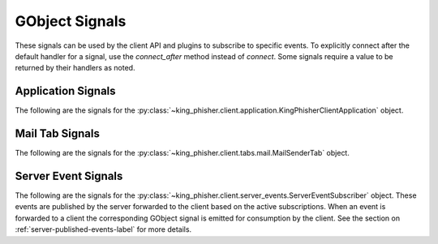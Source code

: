 GObject Signals
===============

These signals can be used by the client API and plugins to subscribe to
specific events. To explicitly connect after the default handler for a signal,
use the *connect_after* method instead of *connect*. Some signals require a
value to be returned by their handlers as noted.

.. _gobject-signals-application-label:

Application Signals
-------------------

The following are the signals for the
:py:class:`~king_phisher.client.application.KingPhisherClientApplication`
object.

.. gobject-signal:: campaign-changed(campaign_id)

   This signal is emitted when campaign attributes are changed. Subscribers to
   this signal can use it to update and refresh information for the modified
   campaign.

   :flags: ``SIGNAL_RUN_FIRST``
   :param str campaign_id: The ID of the campaign whose information was changed.

.. gobject-signal:: campaign-created(campaign_id)

   This signal is emitted after the user creates a new campaign id. Subscribers
   to this signal can use it to conduct an action after a new campaign id is created.

   :flags: ``SIGNAL_RUN_FIRST``
   :param str campaign_id: The ID of the new campaign.

.. gobject-signal:: campaign-delete(campaign_id)

   This signal is emitted when the user deletes a campaign. Subscribers
   to this signal can use it to conduct an action after the campaign is deleted.

   :flags: ``SIGNAL_ACTION | SIGNAL_RUN_LAST``
   :param str campaign_id: The ID of the campaign.

.. gobject-signal:: campaign-set(old_campaign_id, new_campaign_id)

   This signal is emitted when the user sets the current campaign. Subscribers
   to this signal can use it to update and refresh information for the current
   campaign. The :py:attr:`~KingPhisherClientApplication.config` "campaign_id"
   and "campaign_name" keys have already been updated with the new values when
   this signal is emitted.

   :flags: ``SIGNAL_RUN_FIRST``
   :param str old_campaign_id: The ID of the old campaign or None if the client is selecting one for the first time.
   :param str new_campaign_id: The ID of the new campaign.

.. gobject-signal:: config-load(load_defaults)

   This signal is emitted when the client configuration is loaded from disk. This
   loads all of the clients settings used within the GUI.

   :flags: ``SIGNAL_ACTION | SIGNAL_RUN_LAST``
   :param bool load_defaults: Load missing options from the template configuration file.

.. gobject-signal:: config-save()

   This signal is emitted when the client configuration is written to disk. This
   saves all of the settings used within the GUI so they can be restored at a
   later point in time.

   :flags: ``SIGNAL_ACTION | SIGNAL_RUN_LAST``

.. gobject-signal:: credential-delete(row_ids)

   This signal is emitted when the user deletes a credential entry. Subscribers
   to this signal can use it to conduct an action an entry is deleted.

   :flags: ``SIGNAL_ACTION | SIGNAL_RUN_LAST``
   :param row_ids: The row IDs that are to be deleted.
   :type row_ids: [int, ...]

.. gobject-signal:: exit()

   This signal is emitted when the client is exiting. Subscribers can use it as
   a chance to clean up and save any remaining data. It is emitted before the
   client is disconnected from the server. At this point the exit operation can
   not be cancelled.

   :flags: ``SIGNAL_ACTION | SIGNAL_RUN_LAST``

.. gobject-signal:: exit-confirm()

   This signal is emitted when the client has requested that the application
   exit. Subscribers to this signal can use it as a chance to display a warning
   dialog and cancel the operation.

   :flags: ``SIGNAL_ACTION | SIGNAL_RUN_LAST``

.. gobject-signal:: message-delete(row_ids)

   This signal is emitted when the user deletes a message entry. Subscribers
   to this signal can use it to conduct an action an entry is deleted.

   :flags: ``SIGNAL_ACTION | SIGNAL_RUN_LAST``
   :param row_ids: The row IDs that are to be deleted.
   :type row_ids: [str, ...]

.. gobject-signal:: message-sent(target_uid, target_email)

   This signal is emitted when the user sends a message. Subscribers
   to this signal can use it to conduct an action after the message is sent,
   and the information saved to the database.

   :flags: ``SIGNAL_RUN_FIRST``
   :param str target_uid: Message uid that was sent.
   :param str target_email: Email address associated with the sent message.

.. gobject-signal:: reload-css-style()

   This signal is emitted to reload the style resources of the King Phisher
   client.

   :flags: ``SIGNAL_ACTION | SIGNAL_RUN_LAST``

.. gobject-signal:: rpc-cache-clear()

   This signal is emitted to clear the RPC objects cached information.
   Subsequent invocations of RPC cache enabled methods will return fresh
   information from the server.

   :flags: ``SIGNAL_ACTION | SIGNAL_RUN_LAST``

.. gobject-signal:: server-connected()

   This signal is emitted when the client has connected to the King Phisher
   server. The default handler sets the initial campaign optionally prompting
   the user to select one if one has not already been selected.

   :flags: ``SIGNAL_RUN_FIRST``

.. gobject-signal:: server-disconnected()

   This signal is emitted when the client has disconnected from the King Phisher
   server.

   :flags: ``SIGNAL_RUN_FIRST``

.. gobject-signal:: sftp-client-start()

   This signal is emitted when the client starts sftp client from within
   King Phisher. Subscribers can conduct an action prior to the default option
   being ran from the client configuration.

   :flags: ``SIGNAL_ACTION | SIGNAL_RUN_LAST``

.. gobject-signal:: visit-delete(row_ids)

   This signal is emitted when the user deletes a visit entry. Subscribers
   to this signal can use it to conduct an action an entry is deleted.

   :flags: ``SIGNAL_ACTION | SIGNAL_RUN_LAST``
   :param row_ids: The row IDs that are to be deleted.
   :type row_ids: [str, ...]

.. gobject-signal:: unhandled-exception(exc_info, error_uid)

   This signal is emitted when the application encounters an unhandled Python
   exception.

   :flags: ``SIGNAL_RUN_FIRST``
   :param tuple exc_info: A tuple of three objects corresponding to the return value of the :py:func:`sys.exc_info` function representing the exception that was raised.
   :param error_uid: The unique identifier that has been assigned to this exception for tracking.
   :type error_uid: :py:class:`uuid.UUID`

.. _gobject-signals-mail-tab-label:

Mail Tab Signals
----------------

The following are the signals for the
:py:class:`~king_phisher.client.tabs.mail.MailSenderTab` object.

.. gobject-signal:: message-create(target, message)

   This signal is emitted when the message and target have been loaded and
   constructed. Subscribers to this signal may use it as an opportunity to
   modify the message object prior to it being sent.

   .. versionadded:: 1.10.0b3

   :flags: ``SIGNAL_RUN_FIRST``
   :param target: The target for the message.
   :type target: :py:class:`~king_phisher.client.mailer.MessageTarget`
   :param message: The message about to be sent to the target.
   :type message: :py:class:`~king_phisher.client.mailer.TopMIMEMultipart`

.. gobject-signal:: message-data-export(target_file)

   This signal is emitted when the client is going to export the message
   configuration to a King Phisher Message (KPM) archive file.

   :flags: ``SIGNAL_ACTION | SIGNAL_RUN_LAST``
   :param str target_file: The path to write the archive file to.
   :return: Whether or not the message archive was successfully imported.
   :rtype: bool

.. gobject-signal:: message-data-import(target_file, dest_dir)

   This signal is emitted when the client is going to import the message
   configuration from a King Phisher Message (KPM) archive file.

   :flags: ``SIGNAL_ACTION | SIGNAL_RUN_LAST``
   :param str target_file: The source archive file to import.
   :param str dest_dir: The destination directory to unpack the archive into.
   :return: Whether or not the message archive was successfully imported.
   :rtype: bool

.. gobject-signal:: message-send(target, message)

   This signal is emitted after the message has been fully constructed
   (after :gsig:`message-create`) and can be used as an opportunity to
   inspect the message object and prevent it from being sent.

   .. versionadded:: 1.10.0b3

   :flags: ``SIGNAL_RUN_LAST``
   :param target: The target for the message.
   :type target: :py:class:`~king_phisher.client.mailer.MessageTarget`
   :param message: The message about to be sent to the target.
   :type message: :py:class:`~king_phisher.client.mailer.TopMIMEMultipart`
   :return: Whether or not to proceed with sending the message.
   :rtype: bool

.. gobject-signal:: send-finished()

   This signal is emitted after all messages have been sent.

   :flags: ``SIGNAL_RUN_FIRST``

.. gobject-signal:: send-precheck()

   This signal is emitted when the user is about to start sending phishing
   messages. It is used to ensure that all settings are sufficient before
   proceeding. A handler can return False to indicate that a pre-check condition
   has failed and the operation should be aborted.

   :flags: ``SIGNAL_RUN_LAST``
   :return: Whether or not the handler's pre-check condition has passed.
   :rtype: bool

.. gobject-signal:: target-create(target)

   This signal is emitted when the target has been loaded and constructed.
   Subscribers to this signal may use it as an opportunity to modify the
   target object prior to it being sent.

   .. versionadded:: 1.10.0b3

   :flags: ``SIGNAL_RUN_FIRST``
   :param target: The target for the message.
   :type target: :py:class:`~king_phisher.client.mailer.MessageTarget`

.. gobject-signal:: target-send(target)

   This signal is emitted after the target has been fully constructed (after
   :gsig:`target-create`) and can be used as an opportunity to inspect
   the target object and prevent it from being sent to.

   .. versionadded:: 1.10.0b3

   :flags: ``SIGNAL_RUN_LAST``
   :param target: The target for the message.
   :type target: :py:class:`~king_phisher.client.mailer.MessageTarget`
   :return: Whether or not to proceed with sending to the target.
   :rtype: bool

Server Event Signals
--------------------

The following are the signals for the
:py:class:`~king_phisher.client.server_events.ServerEventSubscriber` object.
These events are published by the server forwarded to the client based on the
active subscriptions. When an event is forwarded to a client the corresponding
GObject signal is emitted for consumption by the client. See the section on
:ref:`server-published-events-label` for more details.

.. gobject-signal:: db-alert-subscriptions(event_type, objects)

   :flags: ``SIGNAL_RUN_FIRST``
   :param str event_type: The type of event, one of either deleted, inserted or updated.
   :param list objects: The objects from the server. The available attributes depend on the subscription.

.. gobject-signal:: db-campaigns(event_type, objects)

   :flags: ``SIGNAL_RUN_FIRST``
   :param str event_type: The type of event, one of either deleted, inserted or updated.
   :param list objects: The objects from the server. The available attributes depend on the subscription.

.. gobject-signal:: db-campaign-types(event_type, objects)

   :flags: ``SIGNAL_RUN_FIRST``
   :param str event_type: The type of event, one of either deleted, inserted or updated.
   :param list objects: The objects from the server. The available attributes depend on the subscription.

.. gobject-signal:: db-companies(event_type, objects)

   :flags: ``SIGNAL_RUN_FIRST``
   :param str event_type: The type of event, one of either deleted, inserted or updated.
   :param list objects: The objects from the server. The available attributes depend on the subscription.

.. gobject-signal:: db-company-departments(event_type, objects)

   :flags: ``SIGNAL_RUN_FIRST``
   :param str event_type: The type of event, one of either deleted, inserted or updated.
   :param list objects: The objects from the server. The available attributes depend on the subscription.

.. gobject-signal:: db-credentials(event_type, objects)

   :flags: ``SIGNAL_RUN_FIRST``
   :param str event_type: The type of event, one of either deleted, inserted or updated.
   :param list objects: The objects from the server. The available attributes depend on the subscription.

.. gobject-signal:: db-deaddrop-connections(event_type, objects)

   :flags: ``SIGNAL_RUN_FIRST``
   :param str event_type: The type of event, one of either deleted, inserted or updated.
   :param list objects: The objects from the server. The available attributes depend on the subscription.

.. gobject-signal:: db-deaddrop-deployments(event_type, objects)

   :flags: ``SIGNAL_RUN_FIRST``
   :param str event_type: The type of event, one of either deleted, inserted or updated.
   :param list objects: The objects from the server. The available attributes depend on the subscription.

.. gobject-signal:: db-industries(event_type, objects)

   :flags: ``SIGNAL_RUN_FIRST``
   :param str event_type: The type of event, one of either deleted, inserted or updated.
   :param list objects: The objects from the server. The available attributes depend on the subscription.

.. gobject-signal:: db-landing-pages(event_type, objects)

   :flags: ``SIGNAL_RUN_FIRST``
   :param str event_type: The type of event, one of either deleted, inserted or updated.
   :param list objects: The objects from the server. The available attributes depend on the subscription.

.. gobject-signal:: db-messages(event_type, objects)

   :flags: ``SIGNAL_RUN_FIRST``
   :param str event_type: The type of event, one of either deleted, inserted or updated.
   :param list objects: The objects from the server. The available attributes depend on the subscription.

.. gobject-signal:: db-users(event_type, objects)

   :flags: ``SIGNAL_RUN_FIRST``
   :param str event_type: The type of event, one of either deleted, inserted or updated.
   :param list objects: The objects from the server. The available attributes depend on the subscription.

.. gobject-signal:: db-visits(event_type, objects)

   :flags: ``SIGNAL_RUN_FIRST``
   :param str event_type: The type of event, one of either deleted, inserted or updated.
   :param list objects: The objects from the server. The available attributes depend on the subscription.
